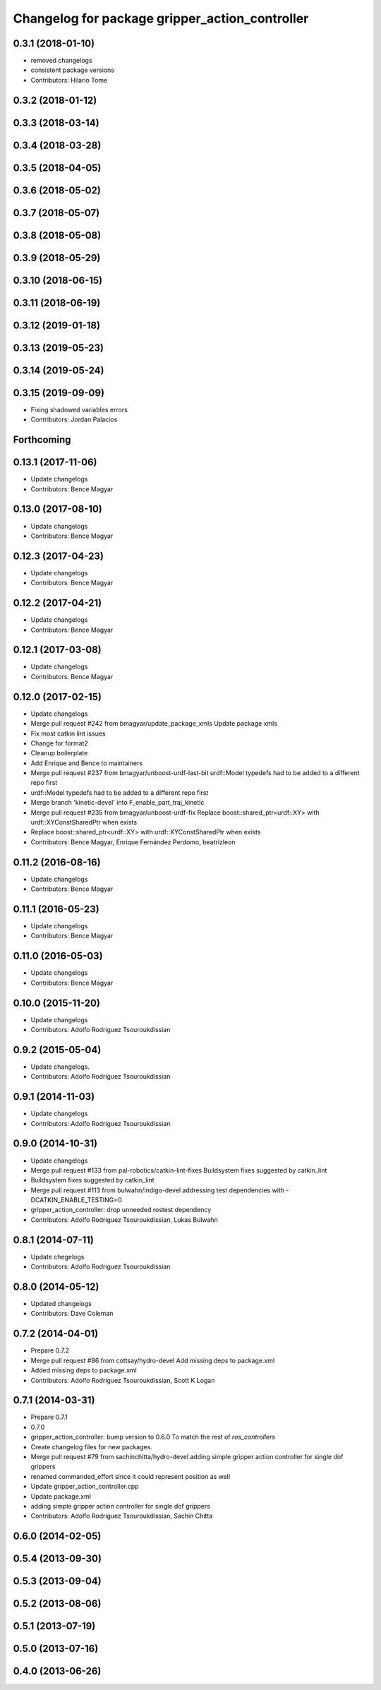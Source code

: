 ^^^^^^^^^^^^^^^^^^^^^^^^^^^^^^^^^^^^^^^^^^^^^^^
Changelog for package gripper_action_controller
^^^^^^^^^^^^^^^^^^^^^^^^^^^^^^^^^^^^^^^^^^^^^^^

0.3.1 (2018-01-10)
------------------
* removed changelogs
* consistent package versions
* Contributors: Hilario Tome

0.3.2 (2018-01-12)
------------------

0.3.3 (2018-03-14)
------------------

0.3.4 (2018-03-28)
------------------

0.3.5 (2018-04-05)
------------------

0.3.6 (2018-05-02)
------------------

0.3.7 (2018-05-07)
------------------

0.3.8 (2018-05-08)
------------------

0.3.9 (2018-05-29)
------------------

0.3.10 (2018-06-15)
-------------------

0.3.11 (2018-06-19)
-------------------

0.3.12 (2019-01-18)
-------------------

0.3.13 (2019-05-23)
-------------------

0.3.14 (2019-05-24)
-------------------

0.3.15 (2019-09-09)
-------------------
* Fixing shadowed variables errors
* Contributors: Jordan Palacios

Forthcoming
-----------

0.13.1 (2017-11-06)
-------------------
* Update changelogs
* Contributors: Bence Magyar

0.13.0 (2017-08-10)
-------------------
* Update changelogs
* Contributors: Bence Magyar

0.12.3 (2017-04-23)
-------------------
* Update changelogs
* Contributors: Bence Magyar

0.12.2 (2017-04-21)
-------------------
* Update changelogs
* Contributors: Bence Magyar

0.12.1 (2017-03-08)
-------------------
* Update changelogs
* Contributors: Bence Magyar

0.12.0 (2017-02-15)
-------------------
* Update changelogs
* Merge pull request #242 from bmagyar/update_package_xmls
  Update package xmls
* Fix most catkin lint issues
* Change for format2
* Cleanup boilerplate
* Add Enrique and Bence to maintainers
* Merge pull request #237 from bmagyar/unboost-urdf-last-bit
  urdf::Model typedefs had to be added to a different repo first
* urdf::Model typedefs had to be added to a different repo first
* Merge branch 'kinetic-devel' into F_enable_part_traj_kinetic
* Merge pull request #235 from bmagyar/unboost-urdf-fix
  Replace boost::shared_ptr<urdf::XY> with urdf::XYConstSharedPtr when exists
* Replace boost::shared_ptr<urdf::XY> with urdf::XYConstSharedPtr when exists
* Contributors: Bence Magyar, Enrique Fernández Perdomo, beatrizleon

0.11.2 (2016-08-16)
-------------------
* Update changelogs
* Contributors: Bence Magyar

0.11.1 (2016-05-23)
-------------------
* Update changelogs
* Contributors: Bence Magyar

0.11.0 (2016-05-03)
-------------------
* Update changelogs
* Contributors: Bence Magyar

0.10.0 (2015-11-20)
-------------------
* Update changelogs
* Contributors: Adolfo Rodriguez Tsouroukdissian

0.9.2 (2015-05-04)
------------------
* Update changelogs.
* Contributors: Adolfo Rodriguez Tsouroukdissian

0.9.1 (2014-11-03)
------------------
* Update changelogs
* Contributors: Adolfo Rodriguez Tsouroukdissian

0.9.0 (2014-10-31)
------------------
* Update changelogs
* Merge pull request #133 from pal-robotics/catkin-lint-fixes
  Buildsystem fixes suggested by catkin_lint
* Buildsystem fixes suggested by catkin_lint
* Merge pull request #113 from bulwahn/indigo-devel
  addressing test dependencies with -DCATKIN_ENABLE_TESTING=0
* gripper_action_controller: drop unneeded rostest dependency
* Contributors: Adolfo Rodriguez Tsouroukdissian, Lukas Bulwahn

0.8.1 (2014-07-11)
------------------
* Update chegelogs
* Contributors: Adolfo Rodriguez Tsouroukdissian

0.8.0 (2014-05-12)
------------------
* Updated changelogs
* Contributors: Dave Coleman

0.7.2 (2014-04-01)
------------------
* Prepare 0.7.2
* Merge pull request #86 from cottsay/hydro-devel
  Add missing deps to package.xml
* Added missing deps to package.xml
* Contributors: Adolfo Rodriguez Tsouroukdissian, Scott K Logan

0.7.1 (2014-03-31)
------------------
* Prepare 0.7.1
* 0.7.0
* gripper_action_controller: bump version to 0.6.0
  To match the rest of `ros_controllers`
* Create changelog files for new packages.
* Merge pull request #79 from sachinchitta/hydro-devel
  adding simple gripper action controller for single dof grippers
* renamed commanded_effort since it could represent position as well
* Update gripper_action_controller.cpp
* Update package.xml
* adding simple gripper action controller for single dof grippers
* Contributors: Adolfo Rodriguez Tsouroukdissian, Sachin Chitta

0.6.0 (2014-02-05)
------------------

0.5.4 (2013-09-30)
------------------

0.5.3 (2013-09-04)
------------------

0.5.2 (2013-08-06)
------------------

0.5.1 (2013-07-19)
------------------

0.5.0 (2013-07-16)
------------------

0.4.0 (2013-06-26)
------------------
